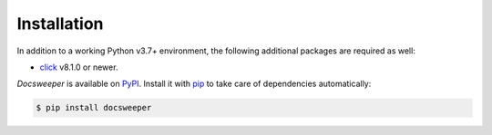 Installation
============

In addition to a working Python v3.7+ environment, the following additional packages are
required as well:

- `click <https://click.palletsprojects.com/en/8.1.x/>`_ v8.1.0 or newer.

*Docsweeper* is available on `PyPI <https://pypi.org/project/docsweeper/>`_. Install it
with `pip <https://pip.pypa.io/>`_ to take care of dependencies automatically:

.. code-block:: console

   $ pip install docsweeper
